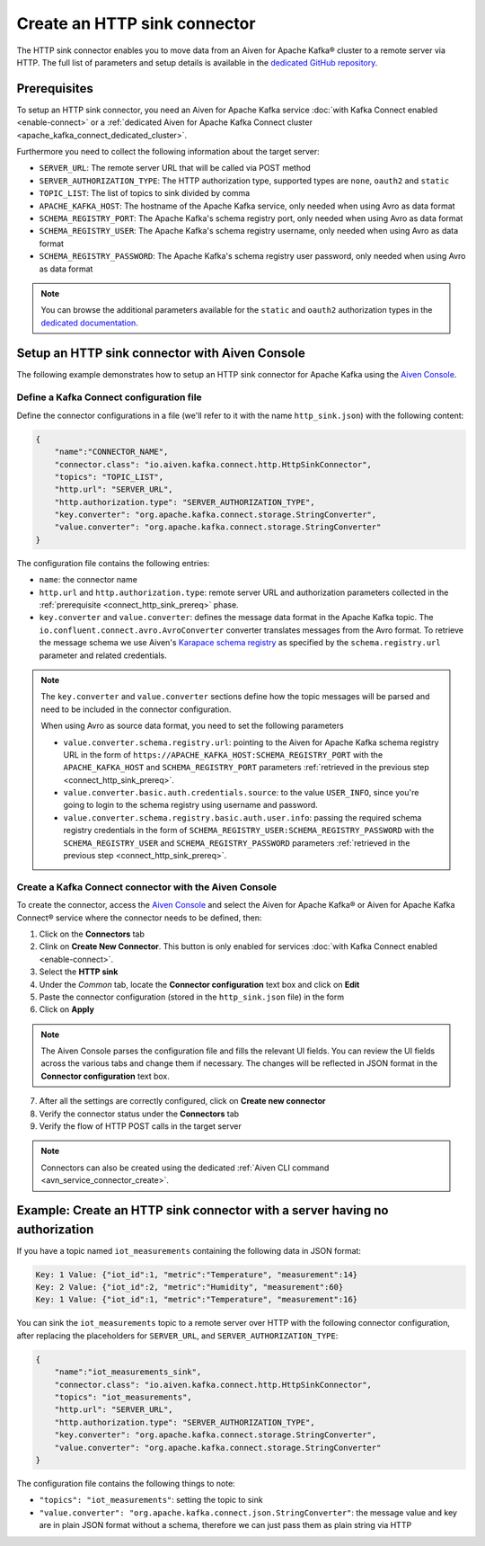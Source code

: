 Create an HTTP sink connector
=============================

The HTTP sink connector enables you to move data from an Aiven for Apache Kafka® cluster to a remote server via HTTP. The full list of parameters and setup details is available in the `dedicated GitHub repository <https://github.com/aiven/http-connector-for-apache-kafka/>`_.


.. _connect_http_sink_prereq:

Prerequisites
-------------

To setup an HTTP sink connector, you need an Aiven for Apache Kafka service :doc:`with Kafka Connect enabled <enable-connect>` or a :ref:`dedicated Aiven for Apache Kafka Connect cluster <apache_kafka_connect_dedicated_cluster>`.

Furthermore you need to collect the following information about the target server:

* ``SERVER_URL``: The remote server URL that will be called via POST method
* ``SERVER_AUTHORIZATION_TYPE``: The HTTP authorization type, supported types are ``none``, ``oauth2`` and ``static``
* ``TOPIC_LIST``: The list of topics to sink divided by comma
* ``APACHE_KAFKA_HOST``: The hostname of the Apache Kafka service, only needed when using Avro as data format
* ``SCHEMA_REGISTRY_PORT``: The Apache Kafka's schema registry port, only needed when using Avro as data format
* ``SCHEMA_REGISTRY_USER``: The Apache Kafka's schema registry username, only needed when using Avro as data format
* ``SCHEMA_REGISTRY_PASSWORD``: The Apache Kafka's schema registry user password, only needed when using Avro as data format

.. Note::

    You can browse the additional parameters available for the ``static`` and ``oauth2`` authorization types in the `dedicated documentation <https://github.com/aiven/http-connector-for-apache-kafka/blob/main/docs/sink-connector-config-options.rst>`_.

Setup an HTTP sink connector with Aiven Console
----------------------------------------------------

The following example demonstrates how to setup an HTTP sink connector for Apache Kafka using the `Aiven Console <https://console.aiven.io/>`_.

Define a Kafka Connect configuration file
'''''''''''''''''''''''''''''''''''''''''

Define the connector configurations in a file (we'll refer to it with the name ``http_sink.json``) with the following content:

.. code-block:: json

    {
        "name":"CONNECTOR_NAME",
        "connector.class": "io.aiven.kafka.connect.http.HttpSinkConnector",
        "topics": "TOPIC_LIST",
        "http.url": "SERVER_URL",
        "http.authorization.type": "SERVER_AUTHORIZATION_TYPE",
        "key.converter": "org.apache.kafka.connect.storage.StringConverter",
        "value.converter": "org.apache.kafka.connect.storage.StringConverter"
    }

The configuration file contains the following entries:

* ``name``: the connector name
* ``http.url`` and ``http.authorization.type``: remote server URL and authorization parameters collected in the :ref:`prerequisite <connect_http_sink_prereq>` phase. 
* ``key.converter`` and ``value.converter``:  defines the message data format in the Apache Kafka topic. The ``io.confluent.connect.avro.AvroConverter`` converter translates messages from the Avro format. To retrieve the message schema we use Aiven's `Karapace schema registry <https://github.com/aiven/karapace>`_ as specified by the ``schema.registry.url`` parameter and related credentials.

.. Note::

    The ``key.converter`` and ``value.converter`` sections define how the topic messages will be parsed and need to be included in the connector configuration.

    When using Avro as source data format, you need to set the following parameters

    * ``value.converter.schema.registry.url``: pointing to the Aiven for Apache Kafka schema registry URL in the form of ``https://APACHE_KAFKA_HOST:SCHEMA_REGISTRY_PORT`` with the ``APACHE_KAFKA_HOST`` and ``SCHEMA_REGISTRY_PORT`` parameters :ref:`retrieved in the previous step <connect_http_sink_prereq>`.
    * ``value.converter.basic.auth.credentials.source``: to the value ``USER_INFO``, since you're going to login to the schema registry using username and password.
    * ``value.converter.schema.registry.basic.auth.user.info``: passing the required schema registry credentials in the form of ``SCHEMA_REGISTRY_USER:SCHEMA_REGISTRY_PASSWORD`` with the ``SCHEMA_REGISTRY_USER`` and ``SCHEMA_REGISTRY_PASSWORD`` parameters :ref:`retrieved in the previous step <connect_http_sink_prereq>`. 


Create a Kafka Connect connector with the Aiven Console
'''''''''''''''''''''''''''''''''''''''''''''''''''''''

To create the connector, access the `Aiven Console <https://console.aiven.io/>`_ and select the Aiven for Apache Kafka® or Aiven for Apache Kafka Connect® service where the connector needs to be defined, then:

1. Click on the **Connectors** tab
2. Clink on **Create New Connector**. This button is only enabled for services :doc:`with Kafka Connect enabled <enable-connect>`.
3. Select the **HTTP sink**
4. Under the *Common* tab, locate the **Connector configuration** text box and click on **Edit**
5. Paste the connector configuration (stored in the ``http_sink.json`` file) in the form
6. Click on **Apply**

.. Note::

    The Aiven Console parses the configuration file and fills the relevant UI fields. You can review the UI fields across the various tabs and change them if necessary. The changes will be reflected in JSON format in the **Connector configuration** text box.

7. After all the settings are correctly configured, click on **Create new connector**
8. Verify the connector status under the **Connectors** tab
9. Verify the flow of HTTP POST calls in the target server

.. Note::

    Connectors can also be created using the dedicated :ref:`Aiven CLI command <avn_service_connector_create>`.

Example: Create an HTTP sink connector with a server having no authorization
----------------------------------------------------------------------------

If you have a topic named ``iot_measurements`` containing the following data in JSON format:

.. code-block::

    Key: 1 Value: {"iot_id":1, "metric":"Temperature", "measurement":14}
    Key: 2 Value: {"iot_id":2, "metric":"Humidity", "measurement":60}
    Key: 1 Value: {"iot_id":1, "metric":"Temperature", "measurement":16}

You can sink the ``iot_measurements`` topic to a remote server over HTTP with the following connector configuration, after replacing the placeholders for ``SERVER_URL``, and ``SERVER_AUTHORIZATION_TYPE``:

.. code-block:: json

    {
        "name":"iot_measurements_sink",
        "connector.class": "io.aiven.kafka.connect.http.HttpSinkConnector",
        "topics": "iot_measurements",
        "http.url": "SERVER_URL",
        "http.authorization.type": "SERVER_AUTHORIZATION_TYPE",
        "key.converter": "org.apache.kafka.connect.storage.StringConverter",
        "value.converter": "org.apache.kafka.connect.storage.StringConverter"
    }

The configuration file contains the following things to note:

* ``"topics": "iot_measurements"``: setting the topic to sink
* ``"value.converter": "org.apache.kafka.connect.json.StringConverter"``: the message value and key are in plain JSON format without a schema, therefore we can just pass them as plain string via HTTP

